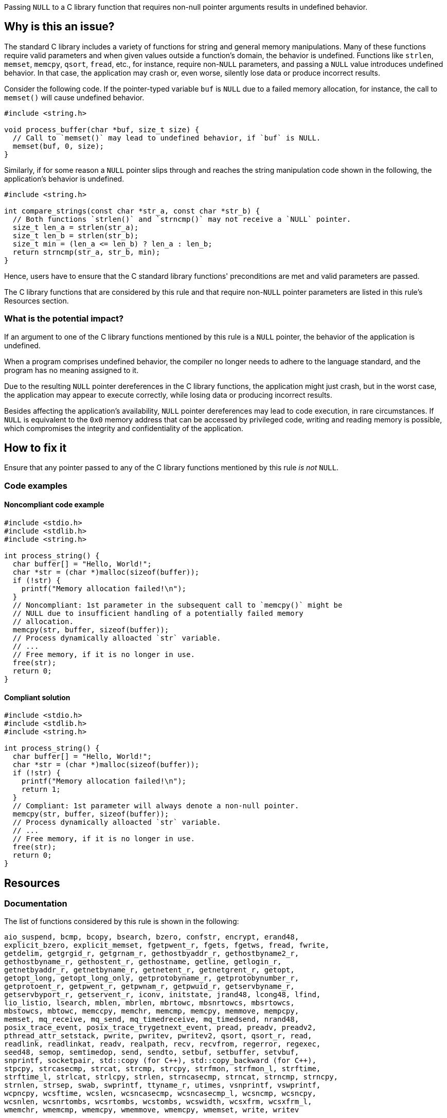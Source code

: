 Passing ``++NULL++`` to a C library function that requires non-null pointer arguments results in undefined behavior.

== Why is this an issue?

The standard C library includes a variety of functions for string and general memory manipulations.
Many of these functions require valid parameters and when given values outside a function's domain, the behavior is undefined.
Functions like ``++strlen++``, ``++memset++``, ``++memcpy++``, ``++qsort++``, ``++fread++``, etc., for instance, require non-``++NULL++`` parameters, and passing a ``++NULL++`` value introduces undefined behavior. 
In that case, the application may crash or, even worse, silently lose data or produce incorrect results.

Consider the following code.
If the pointer-typed variable `buf` is `NULL` due to a failed memory allocation, for instance, the call to `memset()` will cause undefined behavior.

[source,c]
----
#include <string.h>

void process_buffer(char *buf, size_t size) {
  // Call to `memset()` may lead to undefined behavior, if `buf` is NULL.
  memset(buf, 0, size);
}
----

Similarly, if for some reason a ``++NULL++`` pointer slips through and reaches the string manipulation code shown in the following, the application's behavior is undefined.

[source,c]
----
#include <string.h>

int compare_strings(const char *str_a, const char *str_b) {
  // Both functions `strlen()` and `strncmp()` may not receive a `NULL` pointer.
  size_t len_a = strlen(str_a);
  size_t len_b = strlen(str_b);
  size_t min = (len_a <= len_b) ? len_a : len_b;
  return strncmp(str_a, str_b, min);
}
----

Hence, users have to ensure that the C standard library functions' preconditions are met and valid parameters are passed.

The C library functions that are considered by this rule and that require non-``++NULL++`` pointer parameters are listed in this rule's Resources section.


=== What is the potential impact?

If an argument to one of the C library functions mentioned by this rule is a ``++NULL++`` pointer, the behavior of the application is undefined.

When a program comprises undefined behavior, the compiler no longer needs to adhere to the language standard, and the program has no meaning assigned to it.

Due to the resulting ``++NULL++`` pointer dereferences in the C library functions, the application might just crash, but in the worst case, the application may appear to execute correctly, while losing data or producing incorrect results.

Besides affecting the application's availability, ``++NULL++`` pointer dereferences may lead to code execution, in rare circumstances.
If ``++NULL++`` is equivalent to the ``++0x0++`` memory address that can be accessed by privileged code, writing and reading memory is possible, which compromises the integrity and confidentiality of the application.


== How to fix it

Ensure that any pointer passed to any of the C library functions mentioned by this rule _is not_ ``++NULL++``.


=== Code examples

==== Noncompliant code example

[source,c,diff-id=1,diff-type=noncompliant]
----
#include <stdio.h>
#include <stdlib.h>
#include <string.h>

int process_string() {
  char buffer[] = "Hello, World!";
  char *str = (char *)malloc(sizeof(buffer));
  if (!str) {
    printf("Memory allocation failed!\n");
  }
  // Noncompliant: 1st parameter in the subsequent call to `memcpy()` might be
  // NULL due to insufficient handling of a potentially failed memory
  // allocation.
  memcpy(str, buffer, sizeof(buffer));
  // Process dynamically alloacted `str` variable.
  // ...
  // Free memory, if it is no longer in use.
  free(str);
  return 0;
}
----

==== Compliant solution

[source,c,diff-id=1,diff-type=compliant]
----
#include <stdio.h>
#include <stdlib.h>
#include <string.h>

int process_string() {
  char buffer[] = "Hello, World!";
  char *str = (char *)malloc(sizeof(buffer));
  if (!str) {
    printf("Memory allocation failed!\n");
    return 1;
  }
  // Compliant: 1st parameter will always denote a non-null pointer.
  memcpy(str, buffer, sizeof(buffer));
  // Process dynamically alloacted `str` variable.
  // ...
  // Free memory, if it is no longer in use.
  free(str);
  return 0;
}
----


== Resources

=== Documentation


The list of functions considered by this rule is shown in the following:

[source,text]
----
aio_suspend, bcmp, bcopy, bsearch, bzero, confstr, encrypt, erand48,
explicit_bzero, explicit_memset, fgetpwent_r, fgets, fgetws, fread, fwrite,
getdelim, getgrgid_r, getgrnam_r, gethostbyaddr_r, gethostbyname2_r,
gethostbyname_r, gethostent_r, gethostname, getline, getlogin_r,
getnetbyaddr_r, getnetbyname_r, getnetent_r, getnetgrent_r, getopt,
getopt_long, getopt_long_only, getprotobyname_r, getprotobynumber_r,
getprotoent_r, getpwent_r, getpwnam_r, getpwuid_r, getservbyname_r,
getservbyport_r, getservent_r, iconv, initstate, jrand48, lcong48, lfind,
lio_listio, lsearch, mblen, mbrlen, mbrtowc, mbsnrtowcs, mbsrtowcs,
mbstowcs, mbtowc, memccpy, memchr, memcmp, memcpy, memmove, mempcpy,
memset, mq_receive, mq_send, mq_timedreceive, mq_timedsend, nrand48,
posix_trace_event, posix_trace_trygetnext_event, pread, preadv, preadv2,
pthread_attr_setstack, pwrite, pwritev, pwritev2, qsort, qsort_r, read,
readlink, readlinkat, readv, realpath, recv, recvfrom, regerror, regexec,
seed48, semop, semtimedop, send, sendto, setbuf, setbuffer, setvbuf,
snprintf, socketpair, std::copy (for C++), std::copy_backward (for C++),
stpcpy, strcasecmp, strcat, strcmp, strcpy, strfmon, strfmon_l, strftime,
strftime_l, strlcat, strlcpy, strlen, strncasecmp, strncat, strncmp, strncpy,
strnlen, strsep, swab, swprintf, ttyname_r, utimes, vsnprintf, vswprintf,
wcpncpy, wcsftime, wcslen, wcsncasecmp, wcsncasecmp_l, wcsncmp, wcsncpy,
wcsnlen, wcsnrtombs, wcsrtombs, wcstombs, wcswidth, wcsxfrm, wcsxfrm_l,
wmemchr, wmemcmp, wmemcpy, wmemmove, wmemcpy, wmemset, write, writev
----

=== Standards

* CWE - https://cwe.mitre.org/data/definitions/476[CWE-476 NULL Pointer Dereference]
CERT - https://wiki.sei.cmu.edu/confluence/x/QdcxBQ[EXP34-C.Do not dereference null pointers]

=== Related rules

* S2259 detects dereferences of null pointers
* S2637 detects uses of null pointers as arguments for parameters that are annotated with `nonnull`


ifdef::env-github,rspecator-view[]

'''
== Implementation Specification
(visible only on this page)

=== Message

Change this parameter to not be {null/zero}.


=== Highlighting

parameter


endif::env-github,rspecator-view[]

